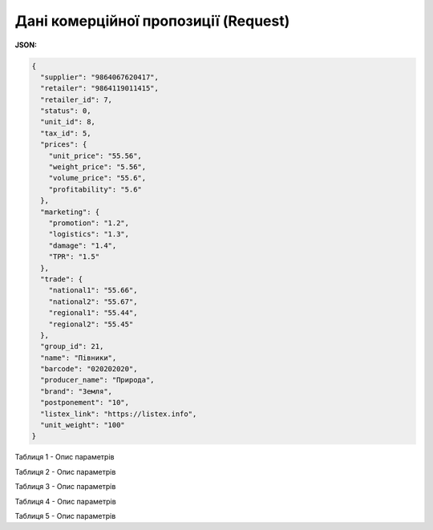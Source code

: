 #############################################################
**Дані комерційної пропозиції (Request)**
#############################################################

**JSON:**

.. code:: json

	{
	  "supplier": "9864067620417",
	  "retailer": "9864119011415",
	  "retailer_id": 7,
	  "status": 0,
	  "unit_id": 8,
	  "tax_id": 5,
	  "prices": {
	    "unit_price": "55.56",
	    "weight_price": "5.56",
	    "volume_price": "55.6",
	    "profitability": "5.6"
	  },
	  "marketing": {
	    "promotion": "1.2",
	    "logistics": "1.3",
	    "damage": "1.4",
	    "TPR": "1.5"
	  },
	  "trade": {
	    "national1": "55.66",
	    "national2": "55.67",
	    "regional1": "55.44",
	    "regional2": "55.45"
	  },
	  "group_id": 21,
	  "name": "Півники",
	  "barcode": "020202020",
	  "producer_name": "Природа",
	  "brand": "Земля",
	  "postponement": "10",
	  "listex_link": "https://listex.info",
	  "unit_weight": "100"
	}

Таблиця 1 - Опис параметрів

.. csv-table:: 
  :file: for_csv/XNovelty.csv
  :widths:  1, 12, 41
  :header-rows: 1
  :stub-columns: 0

Таблиця 2 - Опис параметрів

.. csv-table:: 
  :file: for_csv/XNoveltyMarketing.csv
  :widths:  1, 12, 41
  :header-rows: 1
  :stub-columns: 0

Таблиця 3 - Опис параметрів

.. csv-table:: 
  :file: for_csv/XNoveltyPrices.csv
  :widths:  1, 12, 41
  :header-rows: 1
  :stub-columns: 0

Таблиця 4 - Опис параметрів

.. csv-table:: 
  :file: for_csv/XNoveltyTrade.csv
  :widths:  1, 12, 41
  :header-rows: 1
  :stub-columns: 0

Таблиця 5 - Опис параметрів

.. csv-table:: 
  :file: for_csv/XNoveltyComment.csv
  :widths:  1, 12, 41
  :header-rows: 1
  :stub-columns: 0

